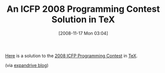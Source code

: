 #+POSTID: 1210
#+DATE: [2008-11-17 Mon 03:04]
#+OPTIONS: toc:nil num:nil todo:nil pri:nil tags:nil ^:nil TeX:nil
#+CATEGORY: Link
#+TAGS: Fun, LaTeX, Programming Language, TeX
#+TITLE: An ICFP 2008 Programming Contest Solution in TeX

[[http://sdh33b.blogspot.com/2008/07/icfp-contest-2008.html][Here]] is a solution to the [[http://en.wikipedia.org/wiki/Ant_Wars][2008 ICFP Programming Contest]] in [[http://en.wikipedia.org/wiki/TeX][TeX]].

(via [[http://blog.expandrive.com/2008/08/11/unnecessarily-hardcore-coder-shout-out/][expandrive blog]])



